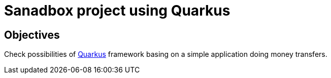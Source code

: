 = Sanadbox project using Quarkus

== Objectives
Check possibilities of https://quarkus.io/guides/getting-started-guide[Quarkus] framework basing on a simple application
doing money transfers.